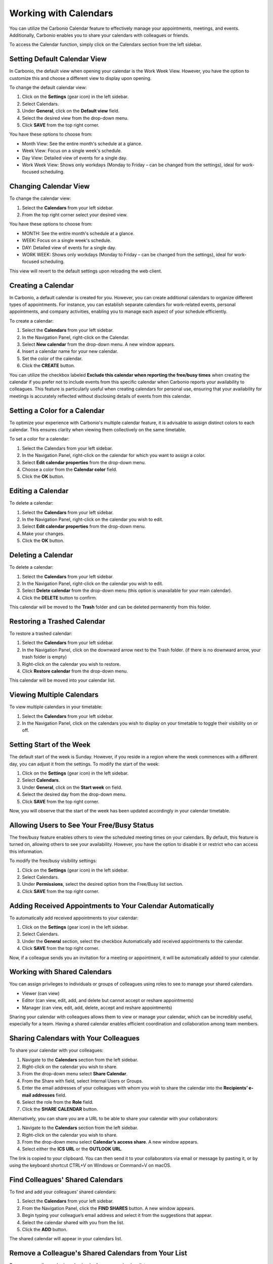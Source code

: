 .. SPDX-FileCopyrightText: 2022 Zextras <https://www.zextras.com/>
..
.. SPDX-License-Identifier: CC-BY-NC-SA-4.0

========================
 Working with Calendars 
========================

  .. image:: /img/usage/calendars.png
                :align: center
                :width: 100%

You can utilize the Carbonio Calendar feature to effectively manage your appointments, meetings, and events. Additionally, Carbonio enables you to share your calendars with colleagues or friends.

To access the Calendar function, simply click on the Calendars section from the left sidebar.

Setting Default Calendar View
=============================

In Carbonio, the default view when opening your calendar is the Work Week View. However, you have the option to customize this and choose a different view to display upon opening.

To change the default calendar view:

1.	Click on the **Settings** (gear icon) in the left sidebar.
2.	Select Calendars.
3.	Under **General**, click on the **Default view** field.
4.	Select the desired view from the drop-down menu.
5.	Click **SAVE** from the top right corner.

You have these options to choose from:

•	Month View: See the entire month's schedule at a glance.
•	Week View: Focus on a single week's schedule.
•	Day View: Detailed view of events for a single day.
•	Work Week View: Shows only workdays (Monday to Friday – can be changed from the settings), ideal for work-focused scheduling.

Changing Calendar View
======================

To change the calendar view:

1.	Select the **Calendars** from your left sidebar.
2.	From the top right corner select your desired view.

You have these options to choose from:

•	MONTH: See the entire month's schedule at a glance.
•	WEEK: Focus on a single week's schedule.
•	DAY: Detailed view of events for a single day.
•	WORK WEEK: Shows only workdays (Monday to Friday – can be changed from the settings), ideal for work-focused scheduling.

This view will revert to the default settings upon reloading the web client.

Creating a Calendar
===================

In Carbonio, a default calendar is created for you. However, you can create additional calendars to organize different types of appointments. For instance, you can establish separate calendars for work-related events, personal appointments, and company activities, enabling you to manage each aspect of your schedule efficiently.

To create a calendar:

1.	Select the **Calendars** from your left sidebar.
2.	In the Navigation Panel, right-click on the Calendar.
3.	Select **New calendar** from the drop-down menu. A new window appears.
4.	Insert a calendar name for your new calendar.
5.	Set the color of the calendar.
6.	Click the **CREATE** button.

You can utilize the checkbox labeled **Exclude this calendar when reporting the free/busy times** when creating the calendar if you prefer not to include events from this specific calendar when Carbonio reports your availability to colleagues. This feature is particularly useful when creating calendars for personal use, ensuring that your availability for meetings is accurately reflected without disclosing details of events from this calendar.

  .. image:: /img/usage/new-calendar1.png
                :align: center
                :width: 100%

Setting a Color for a Calendar
==============================

To optimize your experience with Carbonio's multiple calendar feature, it is advisable to assign distinct colors to each calendar. This ensures clarity when viewing them collectively on the same timetable.

To set a color for a calendar:

1.	Select the Calendars from your left sidebar.
2.	In the Navigation Panel, right-click on the calendar for which you want to assign a color.
3.	Select **Edit calendar properties** from the drop-down menu.
4.	Choose a color from the **Calendar color** field.
5.	Click the **OK** button.

Editing a Calendar
==================

To delete a calendar:

1.	Select the **Calendars** from your left sidebar.
2.	In the Navigation Panel, right-click on the calendar you wish to edit.
3.	Select **Edit calendar properties** from the drop-down menu.
4.	Make your changes.
5.	Click the **OK** button.

Deleting a Calendar
===================

To delete a calendar:

1.	Select the **Calendars** from your left sidebar.
2.	In the Navigation Panel, right-click on the calendar you wish to edit.
3.	Select **Delete calendar** from the drop-down menu (this option is unavailable for your main calendar).
4.	Click the **DELETE** button to confirm.

This calendar will be moved to the **Trash** folder and can be deleted permanently from this folder.

Restoring a Trashed Calendar
============================

To restore a trashed calendar:

1.	Select the **Calendars** from your left sidebar.
2.	In the Navigation Panel, click on the downward arrow next to the Trash folder. (if there is no downward arrow, your trash folder is empty)
3.	Right-click on the calendar you wish to restore.
4.	Click **Restore calendar** from the drop-down menu.

This calendar will be moved into your calendar list.

Viewing Multiple Calendars
==========================

To view multiple calendars in your timetable:

1.	Select the **Calendars** from your left sidebar.
2.	In the Navigation Panel, click on the calendars you wish to display on your timetable to toggle their visibility on or off.

  .. image:: /img/usage/multiple-calendar.png
                :align: center
                :width: 100%

Setting Start of the Week
=========================

The default start of the week is Sunday. However, if you reside in a region where the week commences with a different day, you can adjust it from the settings. 
To modify the start of the week:

1.	Click on the **Settings** (gear icon) in the left sidebar.
2.	Select **Calendars**.
3.	Under **General**, click on the **Start week** on field.
4.	Select the desired day from the drop-down menu.
5.	Click **SAVE** from the top right corner.

Now, you will observe that the start of the week has been updated accordingly in your calendar timetable.

Allowing Users to See Your Free/Busy Status
===========================================

The free/busy feature enables others to view the scheduled meeting times on your calendars. By default, this feature is turned on, allowing others to see your availability. 
However, you have the option to disable it or restrict who can access this information.

To modify the free/busy visibility settings:

1.	Click on the **Settings** (gear icon) in the left sidebar.
2.	Select Calendars.
3.	Under **Permissions**, select the desired option from the Free/Busy list section.
4.	Click **SAVE** from the top right corner.

Adding Received Appointments to Your Calendar Automatically
===========================================================

To automatically add received appointments to your calendar:

1.	Click on the **Settings** (gear icon) in the left sidebar.
2.	Select Calendars.
3.	Under the **General** section, select the checkbox Automatically add received appointments to the calendar.
4.	Click **SAVE** from the top right corner.

Now, if a colleague sends you an invitation for a meeting or appointment, it will be automatically added to your calendar.

Working with Shared Calendars
=============================

You can assign privileges to individuals or groups of colleagues using roles to see to manage your shared calendars.

•	Viewer (can view)
•	Editor (can view, edit, add, and delete but cannot accept or reshare appointments)
•	Manager (can view, edit, add, delete, accept and reshare appointments)

Sharing your calendar with colleagues allows them to view or manage your calendar, which can be incredibly useful, especially for a team. Having a shared calendar enables efficient coordination and collaboration among team members.

Sharing Calendars with Your Colleagues
======================================

To share your calendar with your colleagues:

1.	Navigate to the **Calendars** section from the left sidebar.
2.	Right-click on the calendar you wish to share.
3.	From the drop-down menu select **Share Calendar**.
4.	From the Share with field, select Internal Users or Groups.
5.	Enter the email addresses of your colleagues with whom you wish to share the calendar into the **Recipients’ e-mail addresses** field.
6.	Select the role from the **Role** field.
7.	Click the **SHARE CALENDAR** button.

Alternatively, you can share you are a URL to be able to share your calendar with your collaborators:

1.	Navigate to the **Calendars** section from the left sidebar.
2.	Right-click on the calendar you wish to share.
3.	From the drop-down menu select **Calendar’s access share**. A new window appears.
4.	Select either the **ICS URL** or the **OUTLOOK URL**.

The link is copied to your clipboard. You can then send it to your collaborators via email or message by pasting it, or by using the keyboard shortcut CTRL+V on Windows or Command+V on macOS.

Find Colleagues' Shared Calendars
=================================

To find and add your colleagues’ shared calendars:

1.	Select the **Calendars** from your left sidebar.
2.	From the Navigation Panel, click the **FIND SHARES** button. A new window appears.
3.	Begin typing your colleague’s email address and select it from the suggestions that appear.
4.	Select the calendar shared with you from the list.
5.	Click the **ADD** button.

The shared calendar will appear in your calendars list.

Remove a Colleague's Shared Calendars from Your List
====================================================

To remove a colleague’s shared calendar from your calendars list:

1.	Select the **Calendars** from your left sidebar.
2.	From the Navigation Panel, right-click on the calendar you wish to remove.
3.	From the drop-down menu select **Remove shared calendar**.

